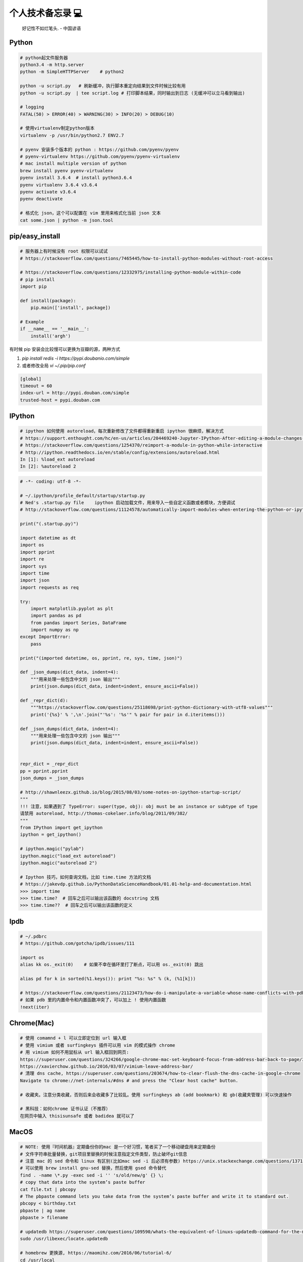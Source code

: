 .. _memo:

个人技术备忘录 💻
=====================================================================

..

  好记性不如烂笔头. - 中国谚语


Python
---------------------------------------------------------------
.. code-block:: python

   # python起文件服务器
   python3.4 -m http.server
   python -m SimpleHTTPServer    # python2

   python -u script.py   # 刷新缓冲，执行脚本重定向结果到文件时候比较有用
   python -u script.py  | tee script.log # 打印脚本结果，同时输出到日志 (无缓冲可以立马看到输出)

   # logging
   FATAL(50) > ERROR(40) > WARNING(30) > INFO(20) > DEBUG(10)

   # 使用virtualenv制定python版本
   virtualenv -p /usr/bin/python2.7 ENV2.7

   # pyenv 安装多个版本的 python : https://github.com/pyenv/pyenv
   # pyenv-virtualenv https://github.com/pyenv/pyenv-virtualenv
   # mac install multiple version of python
   brew install pyenv pyenv-virtualenv
   pyenv install 3.6.4  # install python3.6.4
   pyenv virtualenv 3.6.4 v3.6.4
   pyenv activate v3.6.4
   pyenv deactivate

   # 格式化 json，这个可以配置在 vim 里用来格式化当前 json 文本
   cat some.json | python -m json.tool


pip/easy_install
---------------------------------------------------------------
.. code-block:: python

   # 服务器上有时候没有 root 权限可以试试
   # https://stackoverflow.com/questions/7465445/how-to-install-python-modules-without-root-access

   # https://stackoverflow.com/questions/12332975/installing-python-module-within-code
   # pip install
   import pip

   def install(package):
       pip.main(['install', package])

   # Example
   if __name__ == '__main__':
       install('argh')


有时候 pip 安装会比较慢可以更换为豆瓣的源，两种方式

1. `pip install redis -i https://pypi.doubanio.com/simple`
2. 或者修改全局 `vi ~/.pip/pip.conf`

.. code-block:: shell

  [global]
  timeout = 60
  index-url = http://pypi.douban.com/simple
  trusted-host = pypi.douban.com


IPython
---------------------------------------------------------------

.. code-block:: sh

   # ipython 如何使用 autoreload，每次重新修改了文件都得重新重启 ipython 很麻烦，解决方式
   # https://support.enthought.com/hc/en-us/articles/204469240-Jupyter-IPython-After-editing-a-module-changes-are-not-effective-without-kernel-restart
   # https://stackoverflow.com/questions/1254370/reimport-a-module-in-python-while-interactive
   # http://ipython.readthedocs.io/en/stable/config/extensions/autoreload.html
   In [1]: %load_ext autoreload
   In [2]: %autoreload 2


.. code-block:: python

   # -*- coding: utf-8 -*-

   # ~/.ipython/profile_default/startup/startup.py
   # Ned's .startup.py file    ipython 启动加载文件，用来导入一些自定义函数或者模块，方便调试
   # http://stackoverflow.com/questions/11124578/automatically-import-modules-when-entering-the-python-or-ipython-interpreter

   print("(.startup.py)")

   import datetime as dt
   import os
   import pprint
   import re
   import sys
   import time
   import json
   import requests as req

   try:
       import matplotlib.pyplot as plt
       import pandas as pd
       from pandas import Series, DataFrame
       import numpy as np
   except ImportError:
       pass

   print("(imported datetime, os, pprint, re, sys, time, json)")

   def _json_dumps(dict_data, indent=4):
       """用来处理一些包含中文的 json 输出"""
       print(json.dumps(dict_data, indent=indent, ensure_ascii=False))

   def _repr_dict(d):
       """https://stackoverflow.com/questions/25118698/print-python-dictionary-with-utf8-values"""
       print('{%s}' % ',\n'.join("'%s': '%s'" % pair for pair in d.iteritems()))

   def _json_dumps(dict_data, indent=4):
       """用来处理一些包含中文的 json 输出"""
       print(json.dumps(dict_data, indent=indent, ensure_ascii=False))


   repr_dict = _repr_dict
   pp = pprint.pprint
   json_dumps = _json_dumps

   # http://shawnleezx.github.io/blog/2015/08/03/some-notes-on-ipython-startup-script/
   """
   !!! 注意，如果遇到了 TypeError: super(type, obj): obj must be an instance or subtype of type
   请禁用 autoreload, http://thomas-cokelaer.info/blog/2011/09/382/
   """
   from IPython import get_ipython
   ipython = get_ipython()

   # ipython.magic("pylab")
   ipython.magic("load_ext autoreload")
   ipython.magic("autoreload 2")

   # Ipython 技巧，如何查询文档，比如 time.time 方法的文档
   # https://jakevdp.github.io/PythonDataScienceHandbook/01.01-help-and-documentation.html
   >>> import time
   >>> time.time?  # 回车之后可以输出该函数的 docstring 文档
   >>> time.time??  # 回车之后可以输出该函数的定义


Ipdb
---------------------------------------------------------------
.. code-block:: python

   # ~/.pdbrc
   # https://github.com/gotcha/ipdb/issues/111

   import os
   alias kk os._exit(0)    # 如果不幸在循环里打了断点，可以用 os._exit(0) 跳出

   alias pd for k in sorted(%1.keys()): print "%s: %s" % (k, (%1[k]))

   # https://stackoverflow.com/questions/21123473/how-do-i-manipulate-a-variable-whose-name-conflicts-with-pdb-commands
   # 如果 pdb 里的内置命令和内置函数冲突了，可以加上 ! 使用内置函数
   !next(iter)

Chrome(Mac)
---------------------------------------------------------------
.. code-block:: sh

   # 使用 comamnd + l 可以立即定位到 url 输入框
   # 使用 vimium 或者 surfingkeys 插件可以用 vim 的模式操作 chrome
   # 用 vimium 如何不用鼠标从 url 输入框回到网页:
   https://superuser.com/questions/324266/google-chrome-mac-set-keyboard-focus-from-address-bar-back-to-page/324267#324267
   https://xavierchow.github.io/2016/03/07/vimium-leave-address-bar/
   # 清理 dns cache, https://superuser.com/questions/203674/how-to-clear-flush-the-dns-cache-in-google-chrome
   Navigate to chrome://net-internals/#dns # and press the "Clear host cache" button.

   # 收藏夹。注意分类收藏，否则后来会收藏多了比较乱。使用 surfingkeys ab (add bookmark) 和 gb(收藏夹管理) 可以快速操作

   # 黑科技：如何chrome 证书认证（不推荐）
   在网页中输入 thisisunsafe 或者 badidea 就可以了


MacOS
---------------------------------------------------------------
.. code-block:: python

   # NOTE: 使用『时间机器』定期备份你的mac 是一个好习惯，笔者买了一个移动硬盘用来定期备份
   # 文件字符串批量替换，git项目里替换的时候注意指定文件类型，防止破坏git信息
   # 注意 mac 的 sed 命令和 linux 有区别(比如mac sed -i 后必须有参数) https://unix.stackexchange.com/questions/13711/differences-between-sed-on-mac-osx-and-other-standard-sed
   # 可以使用 brew install gnu-sed 替换，然后使用 gsed 命令替代
   find . -name \*.py -exec sed -i '' 's/old/new/g' {} \;
   # copy that data into the system’s paste buffer
   cat file.txt | pbcopy
   # The pbpaste command lets you take data from the system’s paste buffer and write it to standard out.
   pbcopy < birthday.txt
   pbpaste | ag name
   pbpaste > filename

   # updatedb https://superuser.com/questions/109590/whats-the-equivalent-of-linuxs-updatedb-command-for-the-mac
   sudo /usr/libexec/locate.updatedb

   # homebrew 更换源, https://maomihz.com/2016/06/tutorial-6/
   cd /usr/local
   git remote set-url origin git://mirrors.ustc.edu.cn/brew.git

   cd /usr/local/Library/Taps/homebrew/homebrew-core
   git remote set-url origin git://mirrors.ustc.edu.cn/homebrew-core.git

   # 从终端查 wifi 密码, https://apple.stackexchange.com/questions/176119/how-to-access-the-wi-fi-password-through-terminal
   security find-generic-password -ga "ROUTERNAME" | grep "password:"

   # XXX.APP已损坏,打不开.你应该将它移到废纸篓 MACOS 10.12 SIERRA，允许“任何来源” https://zhuanlan.zhihu.com/p/135948430
   sudo spctl --master-disable

   # 使用 mounty 挂载 ntfs 盘，Item "file.mov" is used by Mac OS X and cannot be opened.
   # https://apple.stackexchange.com/questions/136157/mov-file-in-external-hd-greyed-out-and-wont-open-this-item-is-used-by-mac-o?utm_medium=organic&utm_source=google_rich_qa&utm_campaign=google_rich_qa
   cd /Volumes/[drive name]
   xattr -d com.apple.FinderInfo *
   # or
   SetFile -c "" -t "" path/to/file.mov

   # mac 使用命令挂载
   diskutil mount /dev/disk1s2
   diskutil unmount /dev/disk1s2

   # 使用 rmtrash 删除到 trash，防止危险的 rm 删除命令找不回来。在 bashrc or zshrc alias rm='rmtrash '
   # 如果是 linux 用户，可以使用 safe-rm https://github.com/kaelzhang/shell-safe-rm
   # 删除的文件会放到 $HOME/.Trash 方便恢复
   brew install rmtrash  # npm install -g safe-rm; alias rm='safe-rm'

   # 如何在文件更新之后自动刷新浏览器，需要首先 pip 安装 when-changed
   alias flush_watch_refresh_chrome=" when-changed -v -r -1 -s ./ osascript -e 'tell application \"Google Chrome\" to tell the active tab of its first window to reload' "

   # 如何启用三指拖移(新版本把改设置移动到了辅助功能，使用三指移动可以方便地移动窗口，一般我会启用提高效率)
   辅助功能 -> 鼠标与触控板 -> 触控板选项 -> 启用拖移 (之后就能直接三指翻译单词了)

   # 如何解决 mac 突然没有声音的问题(系统 bug，音频守护进程 coreaudiod出了问题)
   sudo killall coreaudiod

   # mac 如何使用 realpath 显示绝对路径, https://stackoverflow.com/questions/3572030/bash-script-absolute-path-with-os-x
   # brew install coreutils
   grealpath file

   # mac trackpad 蓝牙频繁掉线问题。尝试使用 5G wifi 而不是 2.4G
   # https://apple.stackexchange.com/questions/321948/why-does-my-magic-trackpad-2-randomly-disconnect-and-stop-clicking

   # 软件：pathfinder 如何增加 隔空投送 airdrop 分享文件
   https://support.cocoatech.com/discussions/problems/126873-full-airdrop-sharing-is-here-for-pf8-and-pf7

   # mac 压缩之后去掉 "_MACOSX" 隐藏文件。https://stackoverflow.com/questions/10924236/mac-zip-compress-without-macosx-folder
   zip -d filename.zip __MACOSX/\*

   # 解压 windows zip 乱码。https://www.jianshu.com/p/460f9307dadf
   brew install unar
   unar -e GBK xx中文xx.zip

   # 删除旧文件 https://tecadmin.net/delete-files-older-x-days/
   find /var/log -name "*.log" -type f -mtime +30 # 找到 30 天之前修改的文件，指定文件类型 为 log
   find /var/log -name "*.log" -type f -mtime +30 -delete  # 执行删除
   find /opt/backup -type f -mtime +30

   # hide or show desktop icon for presentation 隐藏桌面图标
   alias hide_desktop_icon='defaults write com.apple.finder CreateDesktop -bool false; killall Finder'
   alias show_desktop_icon='defaults write com.apple.finder CreateDesktop -bool true; killall Finder'

   # mac https://apple.stackexchange.com/questions/54329/can-i-get-the-cpu-temperature-and-fan-speed-from-the-command-line-in-os-x
   gem install iStats # need
   istats all

   # mac 休眠 https://www.jianshu.com/p/ec888c3e33dd
   sudo shutdown -s +10 # 10分钟后休眠

   # mac https://superuser.com/questions/273756/how-to-change-default-app-for-all-files-of-particular-file-type-through-terminal
   # https://chainsawonatireswing.com/2012/09/19/changing-default-applications-on-a-mac-using-the-command-line-then-a-shell-script/
   brew install duti # 安装 duti
   osascript -e 'id of app "calibre.app"' # https://www.hexnode.com/mobile-device-management/help/how-to-find-the-bundle-id-of-an-application-on-mac/
   duti -x sh # 获取 .sh 文件的默认打开软件，最后一行是id
   duti -s io.brackets.appshell .md all # 用该 id 的软件打开所有的 md 文件

   osascript -e 'id of app "ebook-viewer.app"' # 安装 calibre 之后，找到附带的电子书浏览软件 id
   duti -s com.calibre-ebook.ebook-viewer .mobi all # 用 ebook-viewer 打开所有的 mobi

如何发送 mac 通知，可以用来做提示

.. code-block:: python

   # https://stackoverflow.com/questions/17651017/python-post-osx-notification
   # 配合 crontab 可以用来做一个简单的定时任务提醒功能 57-59 17 * * * python ~/.tmp/noti.py


   # ~/.tmp/noti.py
   import os

   def notify(title, text):
       os.system(""" osascript -e 'say "家里放点音乐吧"' """)
       os.system(""" osascript -e 'display notification "{}" with title "{}"' """.format(text, title))

   notify("开会啦", "Go Go Go !!!")

增加终端下光标的移动速度(⭐️ 非常好用)：

.. code-block:: shell

   # mac: 系统设置-> 键盘 -> 修改按键重复到最快，重复前延迟最短。可以让光标在终端里移动更快 (推荐下边的命令修改更快)

   # 增加 terminal 光标移动速度, https://stackoverflow.com/questions/4489885/how-can-i-increase-the-cursor-speed-in-terminal
   # 终端执行以下三个 defaults 命令后必须重启(亲测有效，速度飞起! 😄) https://medium.com/@juanpaulo/set-blazingly-fast-key-repeats-a87c808ad01d

   # Disable press-and-hold for keys in favor of key repeat
   defaults write NSGlobalDomain ApplePressAndHoldEnabled -bool false
   # Set a blazingly fast keyboard repeat rate
   defaults write NSGlobalDomain KeyRepeat -int 1  # 默认值 2，设置成 1 合适，设置成 0 就太快了，翻页刷新有问题
   defaults write NSGlobalDomain InitialKeyRepeat -int 10

如何命令行格式化u盘:

.. code-block:: shell

   # https://superuser.com/questions/527657/how-do-you-format-a-2-gb-sd-card-to-fat32-preferably-with-disk-utility

   # 找到你的u 盘
   diskutil list
   # 格式化 u 盘，注意 UDISKNAME 必须大写。最后的 /dev/disk2 是上一步找到的 u 盘，千万别写错了
   sudo diskutil eraseDisk FAT32 UDISKNAME MBRFormat /dev/disk2

增加 time machine 备份速度:

.. code-block:: shell

   # https://huataihuang.gitbooks.io/cloud-atlas/content/develop/mac/time_machine_backup_speed.html
   sudo sysctl debug.lowpri_throttle_enabled=0 # 关闭限流
   sudo sysctl debug.lowpri_throttle_enabled=1 # 恢复限流


SSH
-------------

二次验证自动登录跳板机脚本，根据你的密码和服务器配置修改即可。

.. code-block:: python

  #!/bin/sh

  # 有二次验证登录跳板机的时候比较麻烦，可以用这个脚本自动登录跳板机 参考：https://juejin.im/post/5ce760cef265da1b6e657d6f
  # brew install expect
  # brew install oath-toolkit
  # {user} {ip} {yourpassword} {server_qr_token} 替换成对应的 用户名、ip、密码、服务器秘钥 (密码建议定期更换防止安全风险)
  export LC_CTYPE="en_US.UTF-8"
  expect -c "
  spawn ssh user@ip -p22
  set timeout 3
  expect  \"user@ip's password:\"
  set password yourpassword
  set token \"`oathtool --totp -b -d 6 server_qr_token`\"
  send \"\$password\$token\r\"
  interact
  "


Mac 蓝牙耳机(自用索尼 wi1000x)
---------------------------------------------------------------
如何给 Macbook 开启 Apt-X 蓝牙音质果更高

- https://www.jianshu.com/p/a1efa561ed9e
- https://gist.github.com/dvf/3771e58085568559c429d05ccc339219

注意：mac有一个 bug 至今没有修复，cpu 占用高的时候使用蓝牙耳机可能会被莫名其妙修改平衡。声音一边大一边小，去设置-声音里调整一下就好。

`macbook-pro-bluetooth-audio-balance-keeps-changing-by-itself <https://apple.stackexchange.com/questions/280145/macbook-pro-bluetooth-audio-balance-keeps-changing-by-itself>`_


Proxy
---------------------------------------------------------------

mac电脑下设置socks5代理 https://blog.csdn.net/fafa211/article/details/78387899


Oh My Zsh
---------------------------------------------------------------
.. code-block:: shell

   # Powerlevel9k 是一个强大的 zsh 主题
   # iTerm2 + Oh My Zsh + Solarized color scheme + Meslo powerline font + [Powerlevel9k] - (macOS)
   # https://gist.github.com/kevin-smets/8568070

   # https://gist.github.com/dogrocker/1efb8fd9427779c827058f873b94df95
   # 安装自动补全插件
   git clone https://github.com/zsh-users/zsh-autosuggestions.git $ZSH_CUSTOM/plugins/zsh-autosuggestions
   git clone https://github.com/zsh-users/zsh-syntax-highlighting.git $ZSH_CUSTOM/plugins/zsh-syntax-highlighting
   # nvi ~/.zshrc
   plugins=(git zsh-autosuggestions zsh-syntax-highlighting)

   # 如何复制上一条命令, https://apple.stackexchange.com/questions/110343/copy-last-command-in-terminal
   alias lcc='fc -ln -1 | awk "{\$1=\$1}1" ORS="" | pbcopy '

   # 报错：_git:58: _git_commands: function definition file not found
   # 解决方式：rm ~/.zcompdump*; rm ~/.zplug/zcompdump  # https://github.com/robbyrussell/oh-my-zsh/issues/3996
   # rm ~/.zcompdump; exec zsh -l  # https://github.com/ohmyzsh/ohmyzsh/issues/3996

Linux(centos/ubuntu)
---------------------------------------------------------------

.. code-block:: python

    # 查看版本
    lsb_release -a

    # virtual box虚拟机和windows主机共享目录方法：安装增强工具；win主机设置共享目录例如ubuntu_share；在ubuntu里建立/mnt/share后使用命令：

    sudo mount -t vboxsf ubuntu_share /mnt/share/

    # 映射capslock 为　ctrl
    setxkbmap -layout us -option ctrl:nocaps

    # 文件字符串批量替换(危险操作最好有 git 版本控制方便回滚)
    grep oldString -rl /path | xargs sed -i "s/oldString/newString/g"

    # 删除多个文件中包含 patter 的指定行。比如递归删除包含 sleep 的行 (注意这种危险操作最好有 git 版本控制，方便回滚)
    # https://stackoverflow.com/questions/1182756/remove-line-of-text-from-multiple-files-in-linux
    find . -name "*.go" -type f | xargs sed -i -e '/sleep/d'

    # 递归删除某一类型文件
    find . -name "*.bak" -type f -delete

    # 监控某一日志文件变化
    tail -f t.log

    # 类似mac pbcopy, apt-get install xsel
    cat README.TXT | xsel
    cat README.TXT | xsel -b # 如有问题可以试试-b选项
    xsel < README.TXT
    # 将readme.txt的文本放入剪贴板

    xsel -c
    # 清空剪贴板

    # 可以把代码文件贴到paste.ubuntu.com共享，此命令返回一个网址
    # sudo apt-get install pastebinit; sudo pip install configobj
    pastebinit -i [filename]


    # json格式化输出
    echo '{"foo": "lorem", "bar": "ipsum"}' | python -m json.tool
    python -m json.tool my_json.json
    # 或者apt-get intsall jq
    jq . <<< '{ "foo": "lorem", "bar": "ipsum"  }'


    # 进程相关
    dmesg | egrep -i -B100 'killed process'   # 查看被杀死进程信息
    # linux 批量杀掉筛选进程(比如定时脚本多个同时执行，最好限制) https://blog.csdn.net/weiyichenlun/article/details/59108463
    ps -ef | grep main.py | grep -v grep | awk '{print $2}' | xargs kill -9

    # scp
    scp someuser@192.168.199.1:/home/someuser/file ./    # 远程机器拷贝到本机
    scp ./file someuser@192.168.199.1:/home/someuser/    # 拷贝到远程机器

    # tar
    tar zxvf FileName.tar.gz    # 解压
    tar zcvf FileName.tar.gz DirName    # 压缩

    # 监控文件变动并且自动增量同步本地文件到服务器对应文件夹（需要先安装 when-changed)
    when-changed -r -v -1 . rsync -avh --exclude='.git/' --exclude='mydoc/' --exclude='output/' /Users/pegasus/work/code/ XXX@ip:/home/pegasus/work/code/


代码搜索用Ag(the silversearcher)/rg, 比ack快

.. code-block:: shell

    # 安装
    sudo apt-get install silversearcher-ag    # ubuntu
    brew install ag # mac

    ag string dir/    # search dir
    ag readme$    # regular expression
    ag -Q .rb    # Literal Expression Searches, search for the exact pattern。这个选项很有用，特殊字符不用转义了
    ag string -l    # Listing Files (-l)
    ag string -i    # Case Insensitive Searches (-i)
    ag string -G py$    # 搜索应py结尾的文件 (指定文件类型)
    ag readme -l --ignore-dir=railties/lib    # 忽略文件夹
    ag readme -l --ignore-dir="*.rb"    # 忽略特性类型文件
    .agignore    # 用来忽略一些vcs，git等文件。

Centos
-------------------------------------------------------------

.. code-block:: shell

   # 如何搜索和安装指定版本
   # https://unix.stackexchange.com/questions/151689/how-can-i-instruct-yum-to-install-a-specific-version-of-package-x
   yum --showduplicates list golang
   yum install package-version

crontab
-------------------------------------------------------------
分、时、日、月、周

.. code-block:: python

    # 记得bashrc里边
    EXPORT EDITOR=vim
    export PYTHONIOENCODING=UTF-8

    # crontab注意：绝对路径；环境变量；
    0 */5 * * * python -u /root/wechannel/crawler/sougou_wechat/sougou.py >> /root/wechannel/crawler/sougou_wechat/log 2>&1
    */5 * *  * * /root/pyhome/crawler/lagou/changeip.sh >> /root/pyhome/crawler/lagou/ip.log 2>&1

    # 一个 crontab 表达式工具
    - https://tooltt.com/crontab/
    - https://tool.lu/crontab/


可以用如下方式执行依赖其他模块的python脚本，用run.sh执行run.py，记得chmod +x可执行权限，运行前执行下sh脚本测试能否成功

.. code-block:: python

    #!/usr/bin/env bash
    PREFIX=$(cd "$(dirname "$0")"; pwd)
    cd $PREFIX
    source ~/.bashrc

    python -u run.py    # -u 参数强制刷新输出
    date


对于python脚本，可以用如下方式保证同一时间只有一个脚本在运行（一些定时任务同一台机器上多个同时跑可能有问题），可以用
如下方式限制。（多个机器上应该用分布式锁）

.. code-block:: shell

    #!/usr/bin/env python
    # -*- coding:utf-8 -*-

    import time
    # https://stackoverflow.com/questions/380870/make-sure-only-a-single-instance-of-a-program-is-running
    # 更好的方式使用 tendo
    # pip install tendo
    from tendo import singleton
    me = singleton.SingleInstance() # will sys.exit(-1) if other instance is running

    def main():
        time.sleep(10)
        print(time.time())

    if __name__ == '__main__':
        main()


* `《crontab快速参考》 <http://linuxtools-rst.readthedocs.io/zh_CN/latest/tool/crontab.html>`_


Iterm2/Terminal
-------------------------------------------------------------

.. code-block:: sh

   # https://stackoverflow.com/questions/11913990/iterm2-keyboard-shortcut-for-moving-tabs-around
   # Preferences/Keys 自定义配置使用 Cmd +jk 来在 Iterm2 tab 前后移动，模仿 vim 键位

   # 如何防止 command+w 意外关闭导致工作丢失，这里可以如下设置，每次关闭提醒
   # Settings -> Profiles -> Session -> Prompt before closing 勾选 Always

   # 如何使用 rz/sz 传文件
   https://segmentfault.com/a/1190000012166969

   # 如何使用 iterm2 it2copy 从 服务器上用 vim 拷贝文件
   # https://stackoverflow.com/questions/10694516/vim-copy-mac-over-ssh/10703012
   1. 安装 iTerm2 Utilities 到服务器。iTerm2 -> Install shell Integratio。后边是 bash or zsh，根据你用的 shell 选择
    curl -L https://iterm2.com/shell_integration/install_shell_integration_and_utilities.sh | zsh
   2. 重新登录之后 it2copy 生效
   3. 在 vim visual 模式选择之后 执行 `:w !it2copy` 即可。或这直接 cat file.txt | it2copy

   # 终端输出乱序。有时候有一些脚本或者软件可能会修改终端配置但是失败后又没有恢复，导致输出乱序，解决如下
   `stty sane` 或者 `reset`


Tmux
-------------------------------------------------------------

.. code-block:: sh

   # 建议直接用 https://github.com/gpakosz/.tmux 这个强大的 tmux 配置(oh-my-tmux)
   # 不过注意，如果一开始 tmux.conf.local 里的命令执行失败（比如curl 网络失败）可能导致插件加载失败，注意排查

   # https://wiki.archlinux.org/index.php/tmux
   tmux rename -t oriname newname
   tmux att -t name -d               # -d 不同窗口全屏

   # 如果手贱在本机tmux里又ssh到服务器又进入服务器的tmux怎么办(退出 tmux 套娃)
   c-b c-b d

   # 如果升级了 tmux 之后，使用 tmux 出现 tmux server exited unexpectedly 尝试删除 /tmp 里的 tmux 临时文件
   # https://github.com/tmux/tmux/issues/2376

   # 技巧：tmux 如何在多个 pane 执行一样的命令。先执行 ctrl + b :
   ctrl + b :
   setw synchronize-panes on
   setw synchronize-panes off

   # Vim style pane selection
   bind -n C-h select-pane -L
   bind -n C-j select-pane -D
   bind -n C-k select-pane -U
   bind -n C-l select-pane -R

   # https://stackoverflow.com/questions/22138211/how-do-i-disconnect-all-other-users-in-tmux
   tmux a -dt <session-name>

   # 如何 ssh 后自动 attach 到某个 session。编辑你的 .bashrc or .zshrc
   if [[ "$TMUX" == "" ]] && [[ "$SSH_CONNECTION" != "" ]]; then
       # Attempt to discover a detached session and attach it, else create a new session
       WHOAMI="lens"   # attach 的 session 名称
       if tmux has-session -t $WHOAMI 2>/dev/null; then
           tmux -2 attach-session -t $WHOAMI
       else
           tmux -2 new-session -s $WHOAMI
       fi
   fi
   # 或者
   if [[ -z "$TMUX" ]] && [ "$SSH_CONNECTION" != "" ]; then
       SESSION_NAME="sessionname"
       tmux attach-session -t $SESSION_NAME || tmux new-session -s $SESSION_NAME
   fi

   # 问题：Tmux resurrect file not found! 。新版本应该是放到了 ~/.local/share/tmux/resurrect 。老版本在~/.tmux/resurrect
   function tmux-resurrect-reset-last() {
       cd ~/.local/share/tmux/resurrect && \
           ln -f -s $(/bin/ls -t tmux_resurrect_*.txt | head -n 1) last && \
           /bin/ls -l last
   }

   # use prefix + m zoom and unzoom panes. https://tao-of-tmux.readthedocs.io/en/latest/manuscript/07-pane.html
   bind-key -T prefix m resize-pane -Z


SSH
-------------------------------------------------------------

.. code-block:: python

   # https://superuser.com/questions/98562/way-to-avoid-ssh-connection-timeout-freezing-of-gnome-terminal/98565#98565
   Press Enter, ~, . one after the other to disconnect from a frozen session.
   # https://unix.stackexchange.com/questions/176547/copy-only-file-details-file-name-size-time-from-remote-machine-in-unix
   ssh remotemachine  "ls -l /opt/apache../webapps/Context"
   # 使用 paramiko  库可以实现 ssh client 功能
   # https://www.digitalocean.com/community/tutorials/how-to-use-fabric-to-automate-administration-tasks-and-deployments


Fabric
-------------------------------------------------------------
可以用 Fabric 实现一些自动化控制服务器功能。示例 fabfile.py

.. code-block:: python

  # -*- coding: utf-8 -*-
  import os
  from fabric.api import run, env, get, local

  """
  需求：经常忘记开发机 build 完go 二进制文件以后 scp 到本地，导致有时候部署还是老的二进制文件。

  功能：
  实现监听开发机的二进制文件变动，每一次和本地文件对比，如果有开发机二进制文件大小变了，就拷贝到本地来。

  # pip install fabric==1.14.0
  # brew install watch
  mac 下用 watch 用来定期执行命令 watch -n 60 ls

  比如每分钟检查一下开发机上的 FaceFusionServer 是否重新 build 了，然后拉取到本地，可以执行
  watch -n 30 fab monitor_facefusion_server monitor_uploadserver

  1. http://www.bjhee.com/fabric.html
  """

  class Bcolors:
      HEADER = '\033[95m'
      OKBLUE = '\033[94m'
      OKGREEN = '\033[92m'
      WARNING = '\033[93m'
      FAIL = '\033[91m'
      ENDC = '\033[0m'
      BOLD = '\033[1m'
      UNDERLINE = '\033[4m'


  env.hosts = ['dev']
  env.use_ssh_config = True
  env.password = ""


  def who():
       run('whoami')


  def is_change(remote_path, local_path):
       """ 根据 md5 判断是否变化，注意 centos 和 mac 命令和结果格式不同
       centos:
       md5sum UploadServer
       e4fccc07eafc7ef97d436c50546e352b  UploadServer

       mac:
       md5 UploadServer
       MD5 (UploadServer) = e4fccc07eafc7ef97d436c50546e352b

       :param remote_path: absolute remote server path
       :param local_path: local path
       """
       output = run("md5sum {}".format(remote_path))  # 请保证路径存在，不会判断
       remote_md5 = output.split()[0].strip()
       if not os.path.exists(local_path):  # 第一次本地没有文件直接拉取
           return True
       local_output = local("md5 {}".format(local_path), capture=True)
       local_md5 = local_output.split()[-1].strip()
       return remote_md5 != local_md5


  def monitor_uploadserver():
       remote_path = "/user/work/UploadServer"
       local_path = "./UploadServer"
       if is_change(remote_path, local_path):  # 变化了就复制到本地 get(remote, local)，存在会覆盖
           print(Bcolors.WARNING + "===========%s file changed=========" + Bcolors.ENDC)
           get(remote_path, local_path)
           local("chmod +x {}".format(local_path))
       else:
           print(Bcolors.HEADER + local_path + " not change" + Bcolors.ENDC)


Makefile
-------------------------------------------------------------

.. code-block:: sh

   # 如何设置子进程环境变量 https://stackoverflow.com/questions/23843106/how-to-set-child-process-environment-variable-in-makefile
   test: export NODE_ENV = test

Git
-------------------------------------------------------------

.. code-block:: python

    # .gitconfig配置用如下配置可以使用pycharm的diff和merge工具（已经安装pycharm）
    [diff]
        tool = pycharm
    [difftool "pycharm"]
        cmd = /usr/local/bin/charm diff "$LOCAL" "$REMOTE" && echo "Press enter to continue..." && read
    [merge]
        tool = pycharm
        keepBackup = false
    [mergetool "pycharm"]
        cmd = /usr/local/bin/charm merge "$LOCAL" "$REMOTE" "$BASE" "$MERGED"

    # https://stackoverflow.com/questions/34549040/git-not-displaying-unicode-file-names
    # git 显示中文文件名，如果你的文件名有中文会好看很多
    git config --global core.quotePath false

    # 用来review：
    git log --since=1.days --committer=PegasusWang --author=PegasusWang
    git log --since="6am" # 查看当天提交
    git diff commit1 commit2

    # 冲突以后使用远端的版本： NOTE：注意在 git merge 和 git rebase 中 ours/theirs 含义相反!
    # rebase 场景下，theirs 实际表示的是当前分之
    # merge 场景下相反，theirs 表示的是远端分之
    # https://stackoverflow.com/questions/16825849/choose-git-merge-strategy-for-specific-files-ours-mine-theirs
    # https://bitmingw.com/2017/02/16/git-merge-rebase-ours-and-theirs/
    git checkout --theirs templates/efmp/campaign.mako

    # 防止http协议每次都要输入密码：
    git config --global credential.helper 'cache --timeout=36000000'      #秒数

    # 暂存和恢复，当我们需要切分支又暂时不想 git add，可以先把目前的修改暂存起来
    git stash # 暂存当前的修改
    git stash apply
    git stash apply stash@{1}
    git stash pop # 重新应用储藏并且从堆栈中移走
    # 显示 git stash 内容 https://stackoverflow.com/questions/7677736/git-diff-against-a-stash
    git stash list # 展示当前的所有 stash 列表
    git stash show -p  # see the most recent stash
    git stash show -p stash@{1}

    # 删除远程分之
    git push origin --delete {the_remote_branch}

    # 手残 add 完以后输入错了 commit 信息
    git commit --amend
    # 修改文件内容并合并到上一次的commit变更当中。比如发现没有修改完全，又改了代码，可以修改之后 add 然后执行
    git commit --amend --no-edit
    # 类似的还可以修改上一个提交者的名字 https://stackoverflow.com/questions/750172/how-to-change-the-author-and-committer-name-and-e-mail-of-multiple-commits-in-gi
    git config --global user.name "you name"
    git config --global user.email you@domain.com
    git commit --amend --reset-author
    # 如果想要修改多个历史提交的 commit 信息，可以使用 git rebase -i 交互式修改。对应的提交行使用 reword 就可以

    # 撤销 add （暂存），此时还没有 commit。比如 add 了不该 add 的文件
    git reset -- file
    git reset # 撤销所有的 add

    # 撤销修改
    git checkout -- file

    # 手残pull错了分支就(pull是先fetch然后merge)。或者 revert 一个失误的 merge
    git reset --hard HEAD~
    # 如果 pull 产生了 冲突，可以撤销。
    git merge --abort
    # git rebase 同样可以
    git rebase --abort

    # How to revert Git repository to a previous commit?, https://stackoverflow.com/questions/4114095/how-to-revert-git-repository-to-a-previous-commit
    git reset --hard 0d1d7fc32

    # 手残直接在master分之改了并且add了
    git reset --soft HEAD^
    git branch new_branch # 切到一个新分支去 commit
    git checkout new_branch
    git commit -a -m "..."
    # 或者
    git reset --soft HEAD^
    git stash
    git checkout new_branch
    git stash pop

    # 如果改了master但是没有add比较简单，三步走
    git stash
    git checkout -b new_branch
    git stash pop

    # rename branch
    git branch -m <oldname> <newname>
    git branch -m <newname> # rename the current branch

    # 指定文件类型diff
    git diff master -- '*.c' '*.h'
    # 带有上下文的diff
    git diff master --no-prefix -U999

    # undo add
    git reset <file>
    git reset    # undo all
    # undo git reset https://stackoverflow.com/questions/2510276/how-to-undo-git-reset
    git reset 'HEAD@{1}'

    # 查看add后的diff
    git diff --staged

    # http://weizhifeng.net/git-rebase.html
    # rebase改变历史, 永远不要用在master分之，别人有可能使用你的分之时也不要用
    # only change history for commits that have not yet been pushed
    # master has changed since I stared my feature branch, and I want bo bring my branch up to date with master. - Dont't merge. rebase
    # rebase: finds the merge base; cherry-picks all commits; reassigns the branch pointer.
    # then git push -f
    # git rebase --abort

    # 全局 ignore, 对于不同编辑器协作的人比较有用，或者用来单独忽略一些自己建立的测试文件等。
    # NOTE: git 支持每个子文件夹下有一个自己的 .gitignore，文件路径也是相对当前文件夹
    git config --global core.excludesfile ~/.gitignore_global  # 全局忽略一些文件

    # 拉取别人远程分支，在 .git/config 里配置好
    git fetch somebody somebranch
    git checkout -b somebranch origin/somebranch

    # prune all the dead branches from all the remotes
    # https://stackoverflow.com/questions/17933401/how-do-i-remove-deleted-branch-names-from-autocomplete?utm_medium=organic&utm_source=google_rich_qa&utm_campaign=google_rich_qa
    git fetch --prune --all # 清理本地本删除的远程分之，补全的时候很干净，没有已经删除的分之

    # https://stackoverflow.com/questions/1274057/how-to-make-git-forget-about-a-file-that-was-tracked-but-is-now-in-gitignore
    # https://wildlyinaccurate.com/git-ignore-changes-in-already-tracked-files/
    # 如果一个文件已经被 git 跟踪但是你之后又不想提交针对它的修改了，可以这么做（比如我想修改一些配置，本地 debug 等）
    git update-index --assume-unchanged <file>    # 忽略一个已经 tracked 的文件，修改后不会被 commit
    git update-index --no-assume-unchanged <file>   # undo 上一步
    # 那如何列出这些文件呢？ https://stackoverflow.com/questions/2363197/can-i-get-a-list-of-files-marked-assume-unchanged
    git ls-files -v | grep '^[[:lower:]]'

    # https://stackoverflow.com/questions/48341920/git-branch-command-behaves-like-less
    # 禁止 git brach 的时候使用交互式
    git config --global pager.branch false

    # git rm file and add, https://stackoverflow.com/questions/9591407/unstage-a-deleted-file-in-git/9591612
    # this restores the file status in the index
    git reset -- <file>
    # then check out a copy from the index
    git checkout -- <file>

    # 如何恢复一个已经删除的分之, https://stackoverflow.com/questions/3640764/can-i-recover-a-branch-after-its-deletion-in-git
    git reflog  # 查找对应 commit hash
    git checkout -b branch-name hash

    # git diff 代码显示 tab 为 4 个空格，比如看 go 代码的时候，git diff 显示 8 个
    # https://stackoverflow.com/questions/10581093/setting-tabwidth-to-4-in-git-show-git-diff
    git config --global core.pager 'less -x1,5'

    # git 如何使用不同的 committer，除了每个项目和全局可以设置 gitconfig 里的 user 外，可以使用如下方式
    # https://stackoverflow.com/questions/4220416/can-i-specify-multiple-users-for-myself-in-gitconfig
    # global config ~/.gitconfig
    [user]
        name = John Doe
        email = john@doe.tld

    [includeIf "gitdir:~/work/"]
        path = ~/work/.gitconfig

    # ~/work/.gitconfig
    [user]
        email = john.doe@company.tld

    # 从提交历史搜索字符串，比如提交历史中引入了一个新的函数，可以通过这个方式搜索
    # https://stackoverflow.com/questions/5816134/how-to-find-the-git-commit-that-introduced-a-string-in-any-branch
    git log -S 'hello world' --source --all

    # 统计xx某某提交了多少代码
    git log --author="xxx" --pretty=tformat: --numstat | awk '{ add += $1; subs += $2; loc += $1 - $2 } END { printf "added lines: %s, removed lines: %s, total lines: %s\n", add, subs, loc }'

    # 修改上一次提交人。比如一开始 git commiter 配置错了。https://stackoverflow.com/questions/3042437/how-to-change-the-commit-author-for-one-specific-commit
    git commit --amend --author="Author Name <email@address.com>" --no-edit

    # tags 功能(比如从一个源码的 tag 构建) https://stackoverflow.com/questions/35979642/what-is-git-tag-how-to-create-tags-how-to-checkout-git-remote-tags
    git tag -l  # 显示所有 tag
    git checkout tags/<tag> -b <branch>

    # 生成和应用 patch, https://stackoverflow.com/questions/28192623/create-patch-or-diff-file-from-git-repository-and-apply-it-to-another-different
    git diff tag1..tag2 > mypatch.patch
    git apply mypatch.patch

    # 删除当前文件夹 git 未跟踪的文件 https://stackoverflow.com/questions/61212/how-do-i-remove-local-untracked-files-from-the-current-git-working-tree
    git clean -f # 注意危险操作提前确认文件确实可以删除


Git 删除大文件
----------------------------
Git 只适合代码文本管理，如果误提交了一个二进制文件或者视频等文件将会导致 git 仓库变得非常大。
你应该在首次提交代码的时候就是用 gitignore 忽略掉大文件，如果已经误提交了，直接删除文件并不会删除 git 历史中的记录。
需要使用专门的工具来进行删除，目前官方推荐使用 git-filter-repo 了，不再推荐使用 git filter-branch。

.. code-block:: shell

    # ⭐️ git 如何删除提交历史中的大文件(比如很多新手误提交了一个二进制或者视频等大文件)
    # git 注意不要把二进制大文件，视频文件等放入到版本库，可能会导致 .git 非常大，删了也无济于事
    find . -executable -type f >>.gitignore # https://stackoverflow.com/questions/5711120/gitignore-without-binary-files

    # git 历史删除大文件。如果你提交了大文件，即使你git rm删除了也会留在 git 的历史记录中，导致.git 文件夹很大
    # https://stackoverflow.com/questions/8083282/how-do-i-remove-a-big-file-wrongly-committed-in-git
    # git filter-branch --index-filter "git rm -rf --cached --ignore-unmatch path_to_file" HEAD

    # ⭐️ 推荐使用 git-filter-repo
    # https://stackoverflow.com/questions/2100907/how-to-remove-delete-a-large-file-from-commit-history-in-the-git-repository
    # https://www.jianshu.com/p/03bf1bc1b543
    pip install git-filter-repo # 安装
    git filter-repo --invert-paths --path-match YOUR_BIG_FILE  # 从提交历史删除大文件
    git push -f origin master # 因为修改了提交历史，可能需要临时放开一下 master 权限，强行 push 一次


Git工作流
------------

.. code-block:: shell

   git checkout master    # 切到master
   git pull origin master     # 拉取更新
   git checkout -b newbranch    # 新建分之，名称最好起个有意义的，比如jira号等

   # 开发中。。。
   git fetch origin master    # fetch master
   git rebase origin/master    #

   # 开发完成等待合并到master，推荐使用 rebase 保持线性的提交历史，但是记住不要在公众分之搞，如果有无意义的提交也可以用 rebase -i 压缩提交
   git rebase -i origin/master
   git checkout master
   git merge newbranch
   git push origin master

   # 压缩提交
   git rebase -i HEAD~~    # 最近两次提交


Git hook
------------
比如我们要在每次 commit 之前运行下单测，进入项目的 .git/hooks 目录， "cp pre-commit.sample pre-commit" 修改内容如下:

.. code-block:: bash

    #!/bin/sh

    if git rev-parse --verify HEAD >/dev/null 2>&1
    then
        against=HEAD
    else
        # Initial commit: diff against an empty tree object
        against=4b825dc642cb6eb9a060e54bf8d69288fbee4904
    fi

    # Redirect output to stderr.
    exec 1>&2

    if /your/path/bin/test:    # 这里添加需要运行的测试脚本
    then
        exit 0
    else
        exit 1
    fi

    # If there are whitespace errors, print the offending file names and fail.
    exec git diff-index --check --cached $against --


Gitub
------------
克隆 Github 仓库时遇到报措 kex_exchange_identification: Connection closed by remote host。执行 `ssh -T git@github.com` 
kex_exchange_identification: Connection closed by remote host。 可能是因为某些🪜封禁了 github 端口 22 的连接。修改端口:

.. code-block:: bash

  Host github.com
      HostName ssh.github.com
      User git
      Port 443


vim
----

.. code-block:: vim

    " http://stackoverflow.com/questions/9104706/how-can-i-convert-spaces-to-tabs-in-vim-or-linux
   :set tabstop=2      " To match the sample file
   :set noexpandtab    " Use tabs, not spaces
   :%retab!            " Retabulate the whole file，替换tab为空格
   map <F4> :%retab! <CR> :w <CR> " 映射一个命令

   "https://www.google.com/url?sa=t&rct=j&q=&esrc=s&source=web&cd=1&cad=rja&uact=8&ved=0ahUKEwjF6JzH8aTRAhXiqVQKHUQBDcIQFggcMAA&url=http%3A%2F%2Fstackoverflow.com%2Fquestions%2F71323%2Fhow-to-replace-a-character-by-a-newline-in-vim&usg=AFQjCNGer9onNl_RExCUdE75ctTvVx8WGA&sig2=WrcRh9RFNvN6bUZoHpJvDg
   "vim替换成换行符使用\r不是\n
   " 多行加上引号 http://stackoverflow.com/questions/9055998/vim-add-tag-to-multiple-lines-with-surround-vim"
   :1,3norm yss"

   # Git 插件
   Plugin 'tpope/vim-fugitive' # 在 vim 里执行 :Gblame 可以看到当前文件每行代码的提交人和日期，找人背锅或者咨询的神器

   # 直接在 vim 里 diff 文件，比如打开了两个文件
   :windo diffthis
   :diffoff!

   # 解决中文输入法的问题
   # https://www.jianshu.com/p/4d81b7e32bff
   # https://zhuanlan.zhihu.com/p/23939198

   # 如果跳转到跳转之前的位置, https://vi.stackexchange.com/questions/2001/how-do-i-jump-to-the-location-of-my-last-edit
   # 使用场景：比如在当前函数里使用了logging，发现logging import，我会跳转到文件头去 import logging，编辑完后进入normal模式使用  `` 就可以跳转到之前编辑位置
   `` which will bring you back to where the cursor was before you made your last jump. See :help `` for more information.

   # 如何编辑远程服务器文件, https://superuser.com/questions/403664/how-can-i-copy-and-paste-text-out-of-a-remote-vim-to-a-local-vim
   :e scp://user@host/relative/path/from/home.txt

   # 跳转
   g<c-]> # list all match tag

   # 跳转到上一个 insert 的位置，经常用在修改之后跳转到之前的编辑位置 https://vi.stackexchange.com/questions/2001/how-do-i-jump-to-the-location-of-my-last-edit
   `^ 或者 '^

   # vim 替换不间断空格，illegal character U+00A0异常解决。https://www.jianshu.com/p/5f9992e5cd47
   :%s/\%u00a0/ /g

   # set transparent，设置透明，如果iterm2 设置了背景图可以看到
   :hi normal guibg=000000

   # vim 去掉 ^M 字符（这个字符用 type CTRL-V, then CTRL-M. 打出来）。
   # 或者 brew isntall dos2unix，然后 dos2unix filename
   :s/^M$//

* `《vim cheet sheet》 <https://vim.rtorr.com/lang/zh_cn/>`_


vim-go/coc.nvim plugin Tips
-----------------------------------------

.. code-block:: vim

  # 最近一直在开发机服务器上直接用 neovim+vim-go+coc.nvim 写 golang，具有完备开发功能(vim-go借助各种go工具实现)
  # https://github.com/fatih/vim-go
  # https://github.com/fatih/vim-go-tutorial  # vim-go 官方教程，最好过一遍
  let g:go_def_mode='godef'  # 有时候 gopls 有问题可以用 godef 跳转，默认用 gopls

  # 如何生成 interface 接口定义
  type S struct{}   # cursor 放在 S 上执行 :GoImpl io.Reader

  # 跳转到接口的实现 https://github.com/fatih/vim-go/issues/820
  :GoDef (或ctrl+]) 跳转到定义，但是如果是接口实现只能跳转到 interface 定义而非 struct 实现。
  :GoCallees 从函数调用处跳转到接口的真正实现，而不是接口定义 (在方法调用点使用 -> struct 方法实现列表)
  :GoCallers 找到当前函数被调用的地点 (caller 主调， callee 被调)
  :GoImplements 获取一个接口方法的所有实现列表。(interface method -> implement method list)

  # 常用的方便命令(命令模式Tab补全), 参考 https://github.com/fatih/vim-go/blob/master/doc/vim-go.txt
  :GoFmt 格式化，你可以配置 vim-go 直接保存自动执行格式化或者直接执行 GoImports
  :GoRun, GoTest, GoTestFunc 运行代码和单测
  :GoMetaLinter 执行 lint，可以配置 .gometalinter.json 忽略一些 lint 错误。https://github.com/PegasusWang/linux_config/blob/master/golang/gometalinter.json
  :GoRename 快速重构
  :GoImpl 为 struct 生成接口函数定义(光标放到struct定义上使用)。如果一个 interface 有很多需要实现的函数，比较方便
  :GoAddTags GoRemoveTags json 快速给 struct field 增加 json tag，支持 visual 模式多选。默认 tag 名是下划线命名
  :GoKeyify 把无名称初始化的 struct literals 转成包含字段名的初始化方式
  :GoIfErr 生成 if err 返回值(或者用 snippets)
  :GoChannelPeers 寻找可能的 channel 发送和接收点
  :GoFillStruct 给一个 struct 填充默认值

  # 甚至还可以让超过 120 行的代码自动折行，需要安装 https://github.com/segmentio/golines
  # golines -w -m 120 red_dot.go  # 直接命令行格式化，gofmt 没有长行的折行功能
  # 在 vim 中使用 golines
  let g:go_fmt_command = "golines"
  let g:go_fmt_options = {
    \ 'golines': '-m 120',
    \ }


  " 以下是 coc.nvim 官方示例定义的快捷键。用好这几个快捷键可以给开发带来极大便利
  " 跳转到变量定义。normal 模式下在一个变量名上按一下 gd 即可跳转到定义位置，然后ctrl-o 可以快速返回原位置
  nmap <silent> gd <Plug>(coc-definition)
  " 跳转到值的类型定义，或者跳转到函数的返回值类型。在你想要快速查找一个类型的结构的时候非常有用
  nmap <silent> gy <Plug>(coc-type-definition)
  " 跳转到 interface 接口的对应实现。比如查看go里一个 interface 被哪些 struct 实现了。如果在 struct 名字上使用可以找到当前 struct 实现了哪些 interface
  nmap <silent> gi <Plug>(coc-implementation)
  " 打开当前变量、函数等被引用的列表。比如看一个 函数 在哪些地方使用了
  nmap <silent> gr <Plug>(coc-references)


用markdown文件制作html ppt
-------------------------------------------------------------

.. code-block:: python

   apt-add-repository ppa:brightbox/ruby-ng
   apt-get update
   apt-get install ruby2.2
   gem install slideshow
   slideshow install deck.js
   sudo  pip install https://github.com/joh/when-changed/archive/master.zip
   when-changed rest.md slideshow  build rest.md -t deck.js

   # mac: brew install fswatch, http://stackoverflow.com/questions/1515730/is-there-a-command-like-watch-or-inotifywait-on-the-mac
   jfswatch -o ~/path/to/watch | xargs -n1 ~/script/to/run/when/files/change.sh
   fswatch -o ./*.py  | xargs -n1  ./runtest.sh    # 比如写单元测试的时候修改后就让测试执行

   # 也可以使用下边的工具用 Jupyter 做 slideshow，最大的特点是直接在浏览器里敲代码交互演示
   # Reveal.js - Jupyter/IPython Slideshow Extension, also known as live_reveal
   # https://github.com/damianavila/RISE

   # 更推荐使用 reveal-md
   reveal-md slides.md -w


PPT 技巧
-------------------------------------------------------------

.. code-block:: shell

   # 如何粘贴代码到 PPT 里边: 转成 rtf。直接粘贴没有代码高亮，转成 rtf 格式就可以了
   # https://superuser.com/questions/85948/how-can-i-embed-programming-source-code-in-powerpoint-slide-and-keep-code-highli
   # pip install Pygments
   pygmentize -f rtf code.py | pbcopy
   # 粘贴到 ppt 之后需要选择 “保留源格式”，这样代码才有高亮


Benchmark
-------------------------------------------------------------

.. code-block:: shell

    sudo apt-get install apache2-utils
    ab -c 并发数量 -n 总数量 url


Ffmpeg && youbute-dl
-------------------------------------------------------------

.. code-block:: shell

   # brew install youtube-dl
   # https://askubuntu.com/questions/486297/how-to-select-video-quality-from-youtube-dl
   # http://www.cnblogs.com/faunjoe88/p/7810427.html
   # 下载视频，支持油管、b 站等
   youtube-dl -F "http://www.youtube.com/watch?v=P9pzm5b6FFY"
   youtube-dl -f 22 "http://www.youtube.com/watch?v=P9pzm5b6FFY"
   youtube-dl -f bestvideo+bestaudio "http://www.youtube.com/watch?v=P9pzm5b6FFY"

   # 目前youtube-dl 貌似不更新了，用 yt-dlp 代替
   python3 -m pip install --force-reinstall https://github.com/yt-dlp/yt-dlp/archive/master.tar.gz

   # 转换格式，比如 flv -> mp4 https://superuser.com/questions/624565/ffmpeg-convert-flv-to-mp4-without-losing-quality
   ffmpeg -i input.flv -codec copy output.mp4

   # 截取视频
   ffmpeg -i input.mp4 -ss 00:01:00 -to 00:02:00 -c copy output.mp4
   # https://gist.github.com/PegasusWang/11b9203ffa699cd8f07e29559cc4d055
   # 截图
   ffmpeg -ss 00:10:00 -i "Apache Sqoop Tutorial.mp4" -y -f image2 -vframes 1 test.png

   # 提取音频mp3, https://stackoverflow.com/questions/9913032/ffmpeg-to-extract-audio-from-video
   ffmpeg -i sample.avi -q:a 0 -map a sample.mp3

   # 连接视频
   $ cat input.txt
   file '/path/to/file1'
   file '/path/to/file2'
   file '/path/to/file3'
   # 注意用 -safe 0
   ffmpeg -f concat -safe 0 -i input.txt -c copy output.mp4

   # youtube-dl 下载音频: https://askubuntu.com/questions/178481/how-to-download-an-mp3-track-from-a-youtube-video
   youtube-dl --extract-audio --audio-format mp3 <video URL>
   # use socks5 proxy
   youtube-dl --proxy 'socks5://127.0.0.1:1080' [URL]

   # use aria2 # https://blog.51cto.com/14046599/2348642
   # brew install aria2
   youtube-dl https://www.youtube.com/watch?v=zAJUeZ0SNp8 --external-downloader aria2c --external-downloader-args "-x 16 -k 1M"

   # 音频 mp3 处理
   ffmpeg -i input.mp3 -ss 00:00:00 -t 00:03:00 -acodec copy output.mp3  # 截取mp3
   ffmpeg -i audio.wav -acodec libmp3lame audio.mp3 # wav to mp3


.. code-block:: python

   # 脚本下载 youtube 视频
   #!/usr/bin/env python
   # -*- coding:utf-8 -*-

   # pip install youtube_dl，如果报错尝试升级
   # pip install --upgrade youtube_dl

   """
   目前 youtube_dl 不再更新，可以用 yt-dlp 代替
   python3 -m pip install --force-reinstall https://github.com/yt-dlp/yt-dlp/archive/master.tar.gz
   import yt_dlp as youtube_dl
   """

   from __future__ import unicode_literals
   import youtube_dl


   class MyLogger(object):
       def debug(self, msg):
           pass

       def warning(self, msg):
           pass

       def error(self, msg):
           print(msg)


   def my_hook(d):
       if d['status'] == 'finished':
           print('Done downloading, now converting ...')


   ydl_opts = {
       'format': 'bestaudio/best',
       'postprocessors': [{
           'key': 'FFmpegExtractAudio',
           'preferredcodec': 'mp3',
           'preferredquality': '192',
       }],
       'logger': MyLogger(),
       'progress_hooks': [my_hook],
   }
   with youtube_dl.YoutubeDL(ydl_opts) as ydl:
       url = 'https://www.youtube.com/watch?v=48VSP-atSeI'
       ydl.download([url])

Vlog 如何增加字幕
-------------------------------------------------------------

- https://github.com/BingLingGroup/autosub/blob/dev/docs/README.zh-Hans.md#%E8%AF%AD%E9%9F%B3%E8%BD%AC%E6%96%87%E5%AD%97%E7%BF%BB%E8%AF%91api%E8%AF%B7%E6%B1%82
- https://www.zhihu.com/question/24717723/answer/290003526

.. code-block:: shell

   # 首先安装 autosub。先安装 brew install ffmpeg
   pip3 install git+https://github.com/BingLingGroup/autosub.git@alpha ffmpeg-normalize
   # 使用方式。最后生成 srt 文件，名字为 视频.zh-cn.rst
   autosub -S zh-cn -D zh-cn -i 视频.mp4
   # 之后可以使用软件比如 ArcTime 或者之类的软件可以导入并生成新的视频。
   # 使用 ffmpeg 也可以增加字幕并输出到新的 mp4
   ffmpeg -i 视频.mp4 -vf subtitles=视频.zh-cn.srt output.mp4

Curl
-------------------------------------------------------------

.. code-block:: shell

   # 记录 curl 过程, https://askubuntu.com/questions/944788/how-does-curl-print-to-terminal-while-piping
   # 注意，如果 url 地址里边有 & 符号记得 url 两边加上双引号
   curl -v http://httpbin.org/headers > t.txt 2>&1


* `《Linux工具快速教程》 <https://linuxtools-rst.readthedocs.io/zh_CN/latest/>`_
* `《slide show》 <http://slideshow-s9.github.io/>`_
* `《markdown sheet》 <http://commonmark.org/help/>`_
* `《CONQUERING THE COMMAND LINE》 <http://conqueringthecommandline.com/book/>`_

Pandoc 转换文档格式
-------------------------------------------------------------

.. code-block:: shell

  # https://pandoc.org/demos.html
  pandoc -s -o about.md about.rst
  # markdown 转成 word
  pandoc -o output.docx -f markdown -t docx filename.md
  # rst -> github markdown
  pandoc file.rst -f rst -t gfm -o filename.md

Calibre 电子书管理工具
-------------------------------------------------------------

.. code-block:: shell

  # https://www.jianshu.com/p/0bcb92509309
  # https://snowdreams1006.github.io/myGitbook/advance/export.html
  # 通过 calibre 提供的二进制工具抓取并且生成电子书
  ebook-convert draveness.recipe draveness.mobi --output-profile kindle

Gitbook
-------------------------------------------------------------

.. code-block:: shell

  # gitbook 本地生成电子书 pdf（依赖 calibare 的 ebook-convert)
  npm install -g gitbook
  npm install -g gitbook-cli
  # 本地预览
  gitbook build; gitbook serve
  # 生成 pdf
  gitbook pdf
  # 如果 polyfills.js 报错了 https://www.cnblogs.com/cyxroot/p/13754475.html

Mac 微信
-------------------------------------------------------------

.. code-block:: shell

  # 微信小助手：https://github.com/MustangYM/WeChatExtension-ForMac
  # 支持微信多开、消息防撤回、微信皮肤等多种功能。懒人安装
  curl -o- -L https://omw.limingkai.cn/install.sh | bash -s


Wireshark(mac tcp 抓包)
-------------------------------------------------------------

Capture -> Options -> lo0 抓本地 127.0.0.1 包。筛选 tcp.port == 6379 抓 redis tcp 包
抓包后点击一条选择右键 Follow -> TCP Stream 就可以查看 tcp 包发送的文本内容。

抓包iOS: 输入 rvictl -s 设备[udid]。格式是rvictl -s [设备udid]，设备的udid可以通过itunes或者itools获取
`system_profiler SPUSBDataType | grep "Serial Number:.*" | sed s#".*Serial Number: "##`


- https://serverfault.com/questions/22990/is-there-a-way-to-get-wireshark-to-capture-packets-sent-from-to-localhost-on-win
- https://www.jianshu.com/p/62f00db7be68
- http://mrpeak.cn/blog/wireshark/  Wireshark抓包iOS入门教程

HHKB 静电容键盘。Karabiner 修改 mac 键位配置
-------------------------------------------------------------

- HHKB 开关我只打开了 2 （mac 模式），貌似网上有说打开开关 6 会出现无法唤醒的问题。
- Mac 模式 HHKB 可以用使用 Fn+Esc 休眠。
- 如何禁用内置键盘： Karabiner-Elements 同时可以禁用内置键盘，配置在 Devices -> Advanced， 勾选 Disable the built-in keyboard.
- 网易云音乐切歌：使用 Fn + 7/8/9 分别是上一首，暂停和下一首

如何使用 mac 使用 Karabiner-Elements  改键配置

- https://github.com/tekezo/Karabiner-Elements
- https://www.jianshu.com/p/47d5de7f12bc
- https://madogiwa.github.io/KE-complex_modifications/

配置文件放置位置在 https://github.com/PegasusWang/linux_config/blob/master/mac_karabiner/wasd.json

~/.config/karabiner/assets/complex_modifications/wasd.json

这里我把 right_command + WASD 修改成上下左右，方便 HHKB 方向键移动，默认的 HHKB 方向键不方便。
目前键盘已经从 HHKB 切换到 niz 静电容 35 克，长期打字对小指头挺友好的，再也没疼过。niz支持切换键程，个人一般习惯切到最短的
键程打字比较顺畅，轻点一下按键就可以触发。
